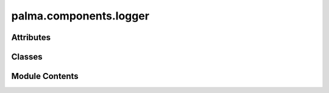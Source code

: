 palma.components.logger
=======================

.. py:module:: palma.components.logger


Attributes
----------

.. autoapisummary::

   palma.components.logger.mlflow
   palma.components.logger._logger
   palma.components.logger.logger
   palma.components.logger.set_logger


Classes
-------

.. autoapisummary::

   palma.components.logger.Logger
   palma.components.logger.DummyLogger
   palma.components.logger.FileSystemLogger
   palma.components.logger.MLFlowLogger
   palma.components.logger._Logger


Module Contents
---------------

.. py:data:: mlflow
   :value: None


.. py:data:: _logger

.. py:class:: Logger(uri: str, **kwargs)

   
   Logger is an abstract class that defines a common
   interface for a set of Logger-subclasses.

   It provides common methods for all possible subclasses, making it
   possible for a user to create a custom subclass compatible  with
   the rest of the components.















   ..
       !! processed by numpydoc !!

   .. py:attribute:: __uri


   .. py:method:: log_project(project: palma.base.project.Project) -> None
      :abstractmethod:



   .. py:method:: log_metrics(metrics: dict, path: str) -> None
      :abstractmethod:



   .. py:method:: log_params(**kwargs) -> None
      :abstractmethod:



   .. py:method:: log_artifact(**kwargs) -> None
      :abstractmethod:



   .. py:property:: uri


.. py:class:: DummyLogger(uri: str, **kwargs)

   Bases: :py:obj:`Logger`


   
   Logger is an abstract class that defines a common
   interface for a set of Logger-subclasses.

   It provides common methods for all possible subclasses, making it
   possible for a user to create a custom subclass compatible  with
   the rest of the components.















   ..
       !! processed by numpydoc !!

   .. py:method:: log_project(project: palma.base.project.Project) -> None


   .. py:method:: log_metrics(metrics: dict, path: str) -> None


   .. py:method:: log_params(parameters: dict, path: str) -> None


   .. py:method:: log_artifact(obj, path: str) -> None


.. py:class:: FileSystemLogger(uri: str = tempfile.gettempdir(), **kwargs)

   Bases: :py:obj:`Logger`


   
   A logger for saving artifacts and metadata to the file system.


   :Parameters:

       **uri** : str, optional
           The root path or directory where artifacts and metadata will be saved.
           Defaults to the system temporary directory.

       **\*\*kwargs** : dict
           Additional keyword arguments to pass to the base logger.












   :Attributes:

       **path_project** : str
           The path to the project directory.

       **path_study** : str
           The path to the study directory within the project.

   .. rubric:: Methods



   ===================================================  ==========
             **log_project(project: Project) -> None**  Performs the first level of backup by creating folders and saving an instance of  :class:`~palma.Project`.  
     **log_metrics(metrics: dict, path: str) -> None**  Saves metrics in JSON format at the specified path.  
              **log_artifact(obj, path: str) -> None**  Saves an artifact at the specified path, handling different types of objects.  
   **log_params(parameters: dict, path: str) -> None**  Saves model parameters in JSON format at the specified path.  
   ===================================================  ==========

   ..
       !! processed by numpydoc !!

   .. py:attribute:: path_project


   .. py:attribute:: path_study


   .. py:method:: log_project(project: palma.base.project.Project) -> None

      
      log_project performs the first level of backup as described
      in the object description. 

      This method creates the needed folders and saves an instance of         :class:`~palma.Project`.

      :Parameters:

          **project: :class:`~palma.Project`**
              an instance of Project














      ..
          !! processed by numpydoc !!


   .. py:method:: log_metrics(metrics: dict, path: str) -> None

      
      Logs metrics to a JSON file.


      :Parameters:

          **metrics** : dict
              The metrics to be logged.

          **path** : str
              The relative path (from the study directory)
              where the metrics JSON file will be saved.














      ..
          !! processed by numpydoc !!


   .. py:method:: log_artifact(obj, path: str) -> None

      
      Logs an artifact, handling different types of objects.


      :Parameters:

          **obj** : any
              The artifact to be logged.

          **path** : str
              The relative path (from the study directory)
              where the artifact will be saved.














      ..
          !! processed by numpydoc !!


   .. py:method:: log_params(parameters: dict, path: str) -> None

      
      Logs model parameters to a JSON file.


      :Parameters:

          **parameters** : dict
              The model parameters to be logged.

          **path** : str
              The relative path (from the study directory) where the parameters
              JSON file will be saved.














      ..
          !! processed by numpydoc !!


   .. py:method:: __create_directories()

      
      Creates the study directory if it doesn't exist.

      If the study directory does not exist,
      it is created along with any necessary parent directories.















      ..
          !! processed by numpydoc !!


.. py:class:: MLFlowLogger(uri: str, artifact_location: str = '.mlruns')

   Bases: :py:obj:`Logger`


   
   MLFlowLogger class for logging experiments using MLflow.


   :Parameters:

       **uri** : str
           The URI for the MLflow tracking server.

       **artifact_location** : str
           The place to save artifact on file system logger





   :Raises:

       ImportError: If mlflow is not installed.
           ..







   :Attributes:

       **tmp_logger** : (FileSystemLogger)
           Temporary logger for local logging before MLflow logging.

   .. rubric:: Methods



   ========================================================  ==========
               **log_project(project: 'Project') -> None:**  Logs the project information to MLflow, including project name and parameters.  
   **log_metrics(metrics: dict[str, typing.Any]) -> None:**  Logs metrics to MLflow.  
            **log_artifact(artifact: dict, path) -> None:**  Logs artifacts to MLflow using the temporary logger.  
                      **log_params(params: dict) -> None:**  Logs parameters to MLflow.  
                        **log_model(model, path) -> None:**  Logs the model to MLflow using the temporary logger.  
   ========================================================  ==========

   ..
       !! processed by numpydoc !!

   .. py:attribute:: file_system_logger


   .. py:method:: log_project(project: palma.base.project.Project) -> None


   .. py:method:: log_metrics(metrics: dict[str, Any], path=None) -> None


   .. py:method:: log_artifact(artifact: dict, path) -> None


   .. py:method:: log_params(params: dict) -> None


.. py:class:: _Logger(dummy)

   .. py:attribute:: __logger


   .. py:method:: __set__(_logger) -> None

      



      :Parameters:

          **_logger: Logger**
              Define the logger to use.
              
              >>> from palma import logger, set_logger
              >>> from palma.components import FileSystemLogger
              >>> from palma.components import MLFlowLogger
              >>> set_logger(MLFlowLogger(uri="."))
              >>> set_logger(FileSystemLogger(uri="."))














      ..
          !! processed by numpydoc !!


   .. py:property:: logger
      :type: Logger



   .. py:property:: uri


.. py:data:: logger

.. py:data:: set_logger

